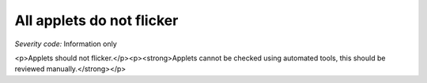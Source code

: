 ===============================
All applets do not flicker
===============================

*Severity code:* Information only

.. php:class:: appletsDoNotFlicker

<p>Applets should not flicker.</p><p><strong>Applets cannot be checked using automated tools, this should be reviewed manually.</strong></p>

